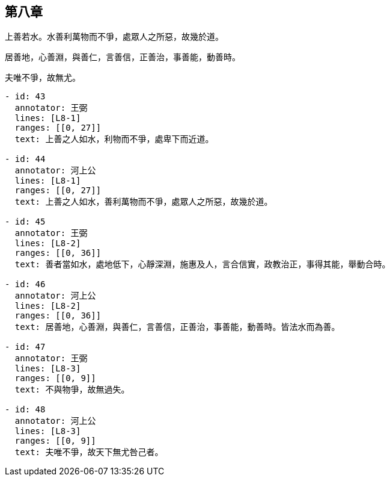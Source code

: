 == 第八章

[#L8-1]
上善若水。水善利萬物而不爭，處眾人之所惡，故幾於道。

[#L8-2]
居善地，心善淵，與善仁，言善信，正善治，事善能，動善時。

[#L8-3]
夫唯不爭，故無尤。

[annotations]
----
- id: 43
  annotator: 王弼
  lines: [L8-1]
  ranges: [[0, 27]]
  text: 上善之人如水，利物而不爭，處卑下而近道。

- id: 44
  annotator: 河上公
  lines: [L8-1]
  ranges: [[0, 27]]
  text: 上善之人如水，善利萬物而不爭，處眾人之所惡，故幾於道。

- id: 45
  annotator: 王弼
  lines: [L8-2]
  ranges: [[0, 36]]
  text: 善者當如水，處地低下，心靜深淵，施惠及人，言合信實，政教治正，事得其能，舉動合時。

- id: 46
  annotator: 河上公
  lines: [L8-2]
  ranges: [[0, 36]]
  text: 居善地，心善淵，與善仁，言善信，正善治，事善能，動善時。皆法水而為善。

- id: 47
  annotator: 王弼
  lines: [L8-3]
  ranges: [[0, 9]]
  text: 不與物爭，故無過失。

- id: 48
  annotator: 河上公
  lines: [L8-3]
  ranges: [[0, 9]]
  text: 夫唯不爭，故天下無尤咎己者。
----

